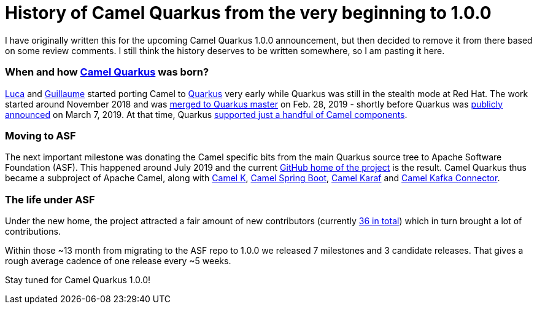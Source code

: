 = History of Camel Quarkus from the very beginning to 1.0.0
:showtitle:
:page-navtitle: Camel Quarkus early history
:page-root: ../../../
:sectanchors:

I have originally written this for the upcoming Camel Quarkus 1.0.0 announcement, but then decided
to remove it from there based on some review comments. I still think the history deserves to be written somewhere, so
I am pasting it here.

=== When and how https://github.com/apache/camel-quarkus[Camel Quarkus] was born?

https://github.com/lburgazzoli[Luca] and https://github.com/gnodet[Guillaume] started porting Camel to
https://github.com/quarkusio/quarkus[Quarkus] very early while Quarkus was still in the stealth mode at Red Hat.
The work started around November 2018 and was
https://github.com/quarkusio/quarkus/commit/549c74d74f4ae6af83854e51f14db429adef7483[merged to Quarkus master] on Feb.
28, 2019 - shortly before Quarkus was
https://developers.redhat.com/blog/2019/03/07/quarkus-next-generation-kubernetes-native-java-framework/[publicly announced]
on March 7, 2019. At that time, Quarkus
https://github.com/quarkusio/quarkus/tree/0.11.0/extensions/camel[supported just a handful of Camel components].

=== Moving to ASF

The next important milestone was donating the Camel specific bits from the main Quarkus source tree to Apache Software
Foundation (ASF). This happened around July 2019 and the current
https://github.com/apache/camel-quarkus[GitHub home of the project] is the result. Camel Quarkus thus became a
subproject of Apache Camel, along with https://github.com/apache/camel-k[Camel K],
https://github.com/apache/camel-spring-boot[Camel Spring Boot],
https://github.com/apache/camel-karaf[Camel Karaf] and https://github.com/apache/camel-kafka-connector[Camel Kafka
Connector].

=== The life under ASF

Under the new home, the project attracted a fair amount of new contributors (currently
https://github.com/apache/camel-quarkus/graphs/contributors[36 in total]) which in turn brought a lot of
contributions.

Within those ~13 month from migrating to the ASF repo to 1.0.0 we released 7 milestones and 3 candidate releases.
That gives a rough average cadence of one release every ~5 weeks.

Stay tuned for Camel Quarkus 1.0.0!